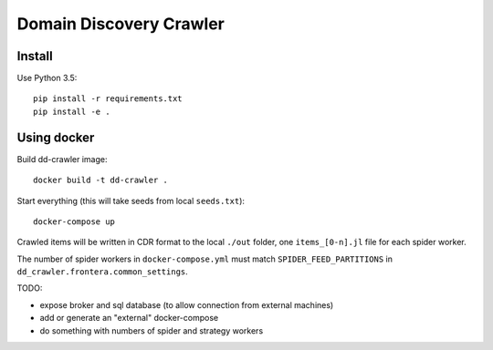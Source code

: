 Domain Discovery Crawler
========================

Install
-------

Use Python 3.5::

    pip install -r requirements.txt
    pip install -e .


Using docker
------------

Build dd-crawler image::

    docker build -t dd-crawler .

Start everything (this will take seeds from local ``seeds.txt``)::

    docker-compose up

Crawled items will be written in CDR format to the local ``./out`` folder,
one ``items_[0-n].jl`` file for each spider worker.

The number of spider workers in ``docker-compose.yml``
must match ``SPIDER_FEED_PARTITIONS`` in ``dd_crawler.frontera.common_settings``.

TODO:

- expose broker and sql database (to allow connection from external machines)
- add or generate an "external" docker-compose
- do something with numbers of spider and strategy workers

